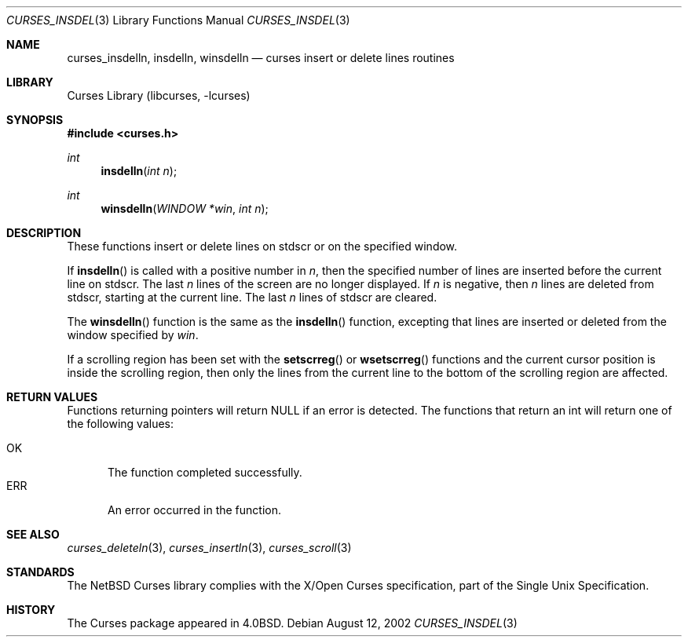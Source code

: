 .\"	$NetBSD: curses_insdelln.3,v 1.3 2003/04/16 13:35:01 wiz Exp $
.\"
.\" Copyright (c) 2002
.\"	Brett Lymn (blymn@NetBSD.org, brett_lymn@yahoo.com.au)
.\"
.\" This code is donated to the NetBSD Foundation by the Author.
.\"
.\" Redistribution and use in source and binary forms, with or without
.\" modification, are permitted provided that the following conditions
.\" are met:
.\" 1. Redistributions of source code must retain the above copyright
.\"    notice, this list of conditions and the following disclaimer.
.\" 2. Redistributions in binary form must reproduce the above copyright
.\"    notice, this list of conditions and the following disclaimer in the
.\"    documentation and/or other materials provided with the distribution.
.\" 3. The name of the Author may not be used to endorse or promote
.\"    products derived from this software without specific prior written
.\"    permission.
.\"
.\" THIS SOFTWARE IS PROVIDED BY THE AUTHOR ``AS IS'' AND
.\" ANY EXPRESS OR IMPLIED WARRANTIES, INCLUDING, BUT NOT LIMITED TO, THE
.\" IMPLIED WARRANTIES OF MERCHANTABILITY AND FITNESS FOR A PARTICULAR PURPOSE
.\" ARE DISCLAIMED.  IN NO EVENT SHALL THE AUTHOR BE LIABLE
.\" FOR ANY DIRECT, INDIRECT, INCIDENTAL, SPECIAL, EXEMPLARY, OR CONSEQUENTIAL
.\" DAMAGES (INCLUDING, BUT NOT LIMITED TO, PROCUREMENT OF SUBSTITUTE GOODS
.\" OR SERVICES; LOSS OF USE, DATA, OR PROFITS; OR BUSINESS INTERRUPTION)
.\" HOWEVER CAUSED AND ON ANY THEORY OF LIABILITY, WHETHER IN CONTRACT, STRICT
.\" LIABILITY, OR TORT (INCLUDING NEGLIGENCE OR OTHERWISE) ARISING IN ANY WAY
.\" OUT OF THE USE OF THIS SOFTWARE, EVEN IF ADVISED OF THE POSSIBILITY OF
.\" SUCH DAMAGE.
.\"
.\"
.Dd August 12, 2002
.Dt CURSES_INSDEL 3
.Os
.Sh NAME
.Nm curses_insdelln ,
.Nm insdelln ,
.Nm winsdelln
.Nd curses insert or delete lines routines
.Sh LIBRARY
.Lb libcurses
.Sh SYNOPSIS
.In curses.h
.Ft int
.Fn insdelln "int n"
.Ft int
.Fn winsdelln "WINDOW *win" "int n"
.Sh DESCRIPTION
These functions insert or delete lines on
.Dv stdscr
or on the specified window.
.Pp
If
.Fn insdelln
is called with a positive number in
.Fa n ,
then the specified number of lines are inserted before the current line on
.Dv stdscr .
The last
.Fa n
lines of the screen are no longer displayed.
If
.Fa n
is negative, then
.Fa n
lines are deleted from
.Dv stdscr ,
starting at the current line.
The last
.Fa n
lines of
.Dv stdscr
are cleared.
.Pp
The
.Fn winsdelln
function is the same as the
.Fn insdelln
function, excepting that lines are inserted or deleted from the window
specified by
.Fa win .
.Pp
If a scrolling region has been set with the
.Fn setscrreg
or
.Fn wsetscrreg
functions and the current cursor position is inside the scrolling region,
then only the lines from the current line to the bottom of the scrolling
region are affected.
.Sh RETURN VALUES
Functions returning pointers will return
.Dv NULL
if an error is detected.
The functions that return an int will return one of the following
values:
.Pp
.Bl -tag -width ERR -compact
.It Er OK
The function completed successfully.
.It Er ERR
An error occurred in the function.
.El
.Sh SEE ALSO
.Xr curses_deleteln 3 ,
.Xr curses_insertln 3 ,
.Xr curses_scroll 3
.Sh STANDARDS
The
.Nx
Curses library complies with the X/Open Curses specification, part of
the Single Unix Specification.
.Sh HISTORY
The Curses package appeared in
.Bx 4.0 .
